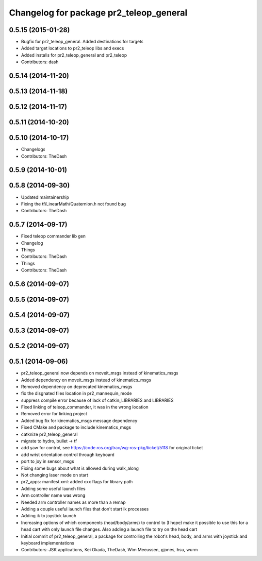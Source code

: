 ^^^^^^^^^^^^^^^^^^^^^^^^^^^^^^^^^^^^^^^^
Changelog for package pr2_teleop_general
^^^^^^^^^^^^^^^^^^^^^^^^^^^^^^^^^^^^^^^^

0.5.15 (2015-01-28)
-------------------
* Bugfix for pr2_teleop_general. Added destinations for targets
* Added target locations to pr2_teleop libs and execs
* Added installs for pr2_teleop_general and pr2_teleop
* Contributors: dash

0.5.14 (2014-11-20)
-------------------

0.5.13 (2014-11-18)
-------------------

0.5.12 (2014-11-17)
-------------------

0.5.11 (2014-10-20)
-------------------

0.5.10 (2014-10-17)
-------------------
* Changelogs
* Contributors: TheDash

0.5.9 (2014-10-01)
------------------

0.5.8 (2014-09-30)
------------------
* Updated maintainership
* Fixing the tf/LinearMath/Quaternion.h not found bug
* Contributors: TheDash

0.5.7 (2014-09-17)
------------------
* Fixed teleop commander lib gen
* Changelog
* Things
* Contributors: TheDash

* Things
* Contributors: TheDash

0.5.6 (2014-09-07)
------------------

0.5.5 (2014-09-07)
------------------

0.5.4 (2014-09-07)
------------------

0.5.3 (2014-09-07)
------------------

0.5.2 (2014-09-07)
------------------

0.5.1 (2014-09-06)
------------------
* pr2_teleop_general now depends on moveit_msgs instead of kinematics_msgs
* Added dependency on moveit_msgs instead of kinematics_msgs
* Removed dependency on deprecated kinematics_msgs
* fix the disgnated files location in pr2_mannequin_mode
* suppress compile error because of lack of catkin_LIBRARIES and LIBRARIES
* Fixed linking of teleop_commander, it was in the wrong location
* Removed error for linking project
* Added bug fix for kinematics_msgs message dependency
* Fixed CMake and package to include kinematics_msgs
* catknize pr2_teleop_general
* migrate to hydro, bullet -> tf
* add yaw for control, see https://code.ros.org/trac/wg-ros-pkg/ticket/5118 for original ticket
* add wrist orientation control through keyboard
* port to joy in sensor_msgs
* Fixing some bugs about what is allowed during walk_along
* Not changing laser mode on start
* pr2_apps:
  manifest.xml: added cxx flags for library path
* Adding some useful launch files
* Arm controller name was wrong
* Needed arm controller names as more than a remap
* Adding a couple useful launch files that don't start ik processes
* Adding ik to joystick launch
* Increasing options of which components (head/body/arms) to control to (I hope) make it possible to use this for a head cart with only launch file changes.  Also adding a launch file to try on the head cart
* Initial commit of pr2_teleop_general, a package for controlling the robot's head, body, and arms with joystick and keyboard implementations
* Contributors: JSK applications, Kei Okada, TheDash, Wim Meeussen, gjones, hsu, wurm
